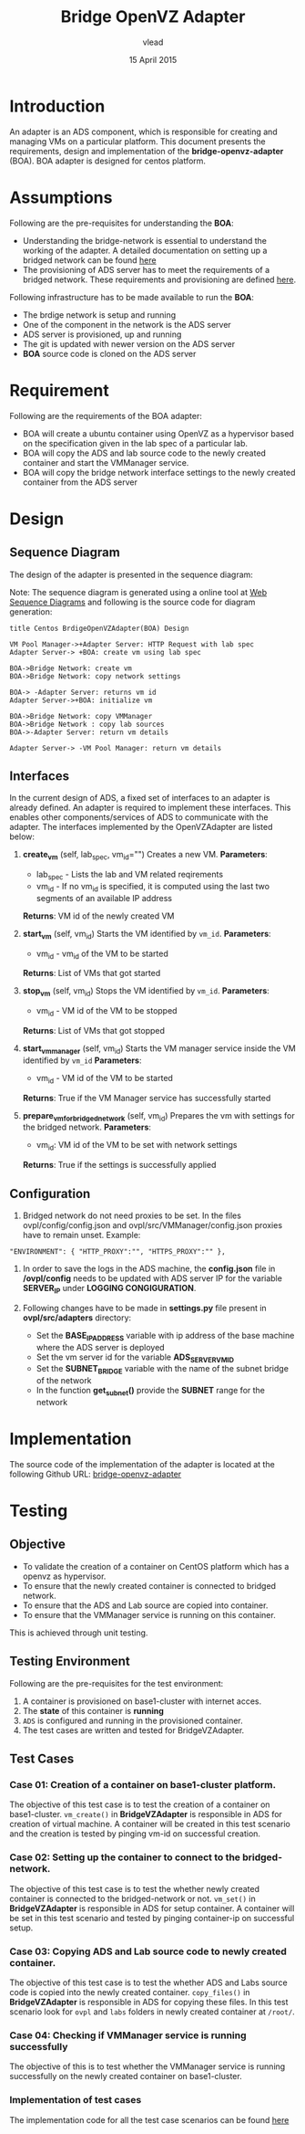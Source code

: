 #+Title: Bridge OpenVZ Adapter
#+Author: vlead
#+Date: 15 April 2015

* Introduction
An adapter is an ADS component, which is responsible for creating and
managing VMs on a particular platform. This document presents the
requirements, design and implementation of the *bridge-openvz-adapter*
(BOA). BOA adapter is designed for centos platform.

* Assumptions
Following are the pre-requisites for understanding the *BOA*:
    + Understanding the bridge-network is essential to understand the
      working of the adapter. A detailed documentation on setting
      up a bridged network can be found [[./bridge-setup.org][here]]
    + The provisioning of ADS server has to meet the requirements of a
      bridged network. These requirements and provisioning are defined
      [[./ads-provisioning.org][here]].
Following infrastructure has to be made available to run the *BOA*:    
    + The brdige network is setup and running
    + One of the component in the network is the ADS server
    + ADS server is provisioned, up and running
    + The git is updated with newer version on the ADS server
    + *BOA* source code is cloned on the ADS server

* Requirement
Following are the requirements of the BOA adapter:
    + BOA will create a ubuntu container using OpenVZ as a
      hypervisor based on the specification given in the lab spec of a
      particular lab.
    + BOA will copy the ADS and lab source code to the newly created
      container and start the VMManager service.
    + BOA will copy the bridge network interface settings to the newly
      created container from the ADS server

* Design
** Sequence Diagram
The design of the adapter is presented in the sequence diagram:

[[./BOA-sequence-diagram.png]]

Note: The sequence diagram is generated using a online tool at [[https://www.websequencediagrams.com/][Web
Sequence Diagrams]] and following is the source code for diagram
generation:
#+begin_src example
title Centos BrdigeOpenVZAdapter(BOA) Design

VM Pool Manager->+Adapter Server: HTTP Request with lab spec
Adapter Server-> +BOA: create vm using lab spec

BOA->Bridge Network: create vm
BOA->Bridge Network: copy network settings

BOA-> -Adapter Server: returns vm id
Adapter Server->+BOA: initialize vm

BOA->Bridge Network: copy VMManager
BOA->Bridge Network : copy lab sources
BOA->-Adapter Server: return vm details

Adapter Server-> -VM Pool Manager: return vm details
#+end_src

** Interfaces
In the current design of ADS, a fixed set of interfaces to an adapter
is already defined. An adapter is required to implement these
interfaces. This enables other components/services of ADS to
communicate with the adapter. The interfaces implemented by the
OpenVZAdapter are listed below:

1. *create_vm* (self, lab_spec, vm_id="")   
   Creates a new VM.
   *Parameters*: 
       + lab_spec - Lists the lab and VM related reqirements
       + vm_id - If no vm_id is specified, it is computed using the
         last two segments of an available IP address
   *Returns*: VM id of the newly created VM

2. *start_vm* (self, vm_id)
   Starts the VM identified by =vm_id=.
   *Parameters*:
       + vm_id - vm_id of the VM to be started
   *Returns*: List of VMs that got started

3. *stop_vm* (self, vm_id)
   Stops the VM identified by =vm_id=.
   *Parameters*:
       + vm_id - VM id of the VM to be stopped
   *Returns*: List of VMs that got stopped

5. *start_vm_manager* (self, vm_id)
   Starts the VM manager service inside the VM identified by =vm_id=
   *Parameters*:
       + vm_id - VM id of the VM to be started
   *Returns*: True if the VM Manager service has successfully started

6. *prepare_vm_for_bridged_network* (self, vm_id)
   Prepares the vm with settings for the bridged network.
   *Parameters*:
       + vm_id: VM id of the VM to be set with network settings
   *Returns*: True if the settings is successfully applied

** Configuration
1) Bridged network do not need proxies to be set. In the files
   ovpl/config/config.json and ovpl/src/VMManager/config.json proxies
   have to remain unset. Example:
#+BEGIN_EXAMPLE
"ENVIRONMENT": { "HTTP_PROXY":"", "HTTPS_PROXY":"" },
#+END_EXAMPLE

2) In order to save the logs in the ADS machine, the *config.json*
   file in */ovpl/config* needs to be updated with ADS server IP for
   the variable *SERVER_IP* under *LOGGING CONGIGURATION*.

3) Following changes have to be made in *settings.py* file present in
   *ovpl/src/adapters* directory:
      + Set the *BASE_IP_ADDRESS* variable with ip address of the base
        machine where the ADS server is deployed
      + Set the vm server id for the variable *ADS_SERVER_VM_ID*
      + Set the *SUBNET_BRIDGE* variable with the name of the subnet
        bridge of the network
      + In the function *get_subnet()* provide the *SUBNET* range for
        the network

* Implementation 
The source code of the implementation of the adapter is located at the
following Github URL:
[[https://github.com/vlead/ovpl/tree/bridge-openvz-adapter][bridge-openvz-adapter]]
* Testing
** Objective
+ To validate the creation of a container on CentOS platform which has
  a openvz as hypervisor.
+ To ensure that the newly created container is connected to bridged network.
+ To ensure that the ADS and Lab source are copied into container.
+ To ensure that the VMManager service is running on this container.

This is achieved through unit testing.

** Testing Environment
Following are the pre-requisites for the test environment:
1. A container is provisioned on base1-cluster with internet acces.
2. The *state* of this container is *running*
3. =ADS= is configured and running in the provisioned container.
4. The test cases are written and tested for BridgeVZAdapter.

** Test Cases
*** Case 01: Creation of a container on base1-cluster platform.
The objective of this test case is to test the creation of a container
on base1-cluster. =vm_create()= in *BridgeVZAdapter* is responsible in
ADS for creation of virtual machine. A container will be created in
this test scenario and the creation is tested by pinging vm-id on
successful creation.

*** Case 02: Setting up the container to connect to the bridged-network.
The objective of this test case is to test the whether newly created
container is connected to the bridged-network or not. =vm_set()= in
*BridgeVZAdapter* is responsible in ADS for setup container. A
container will be set in this test scenario and tested by pinging
container-ip on successful setup.

*** Case 03: Copying ADS and Lab source code to newly created container.
The objective of this test case is to test the whether ADS and Labs
source code is copied into the newly created container. =copy_files()=
in *BridgeVZAdapter* is responsible in ADS for copying these files. In
this test scenario look for =ovpl= and =labs= folders in newly created
container at =/root/=.

*** Case 04: Checking if VMManager service is running successfully
The objective of this is to test whether the VMManager service is
running successfully on the newly created container on base1-cluster. 

*** Implementation of test cases
The implementation code for all the test case scenarios can be found [[https://github.com/vlead/ovpl/blob/bridge-openvz-adapter/tests/test_bridge_openvz_adapter.py][here]]
